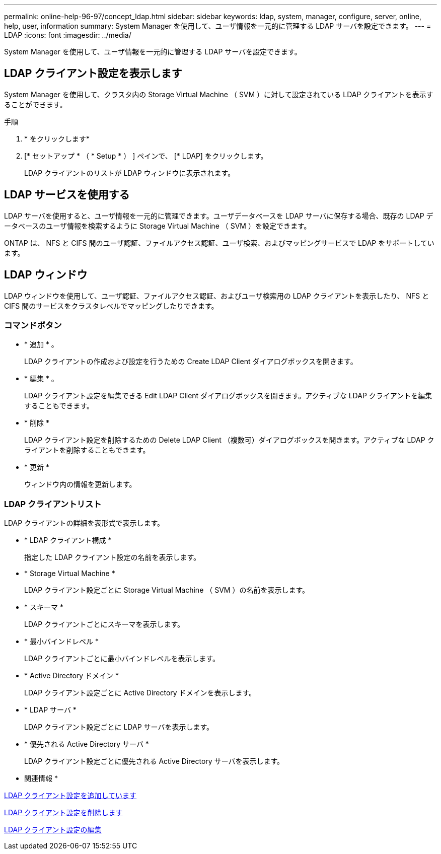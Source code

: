 ---
permalink: online-help-96-97/concept_ldap.html 
sidebar: sidebar 
keywords: ldap, system, manager, configure, server, online, help, user, information 
summary: System Manager を使用して、ユーザ情報を一元的に管理する LDAP サーバを設定できます。 
---
= LDAP
:icons: font
:imagesdir: ../media/


[role="lead"]
System Manager を使用して、ユーザ情報を一元的に管理する LDAP サーバを設定できます。



== LDAP クライアント設定を表示します

System Manager を使用して、クラスタ内の Storage Virtual Machine （ SVM ）に対して設定されている LDAP クライアントを表示することができます。

.手順
. * をクリックしますimage:../media/nas_bridge_202_icon_settings_olh_96_97.gif[""]*
. [* セットアップ * （ * Setup * ） ] ペインで、 [* LDAP] をクリックします。
+
LDAP クライアントのリストが LDAP ウィンドウに表示されます。





== LDAP サービスを使用する

LDAP サーバを使用すると、ユーザ情報を一元的に管理できます。ユーザデータベースを LDAP サーバに保存する場合、既存の LDAP データベースのユーザ情報を検索するように Storage Virtual Machine （ SVM ）を設定できます。

ONTAP は、 NFS と CIFS 間のユーザ認証、ファイルアクセス認証、ユーザ検索、およびマッピングサービスで LDAP をサポートしています。



== LDAP ウィンドウ

LDAP ウィンドウを使用して、ユーザ認証、ファイルアクセス認証、およびユーザ検索用の LDAP クライアントを表示したり、 NFS と CIFS 間のサービスをクラスタレベルでマッピングしたりできます。



=== コマンドボタン

* * 追加 * 。
+
LDAP クライアントの作成および設定を行うための Create LDAP Client ダイアログボックスを開きます。

* * 編集 * 。
+
LDAP クライアント設定を編集できる Edit LDAP Client ダイアログボックスを開きます。アクティブな LDAP クライアントを編集することもできます。

* * 削除 *
+
LDAP クライアント設定を削除するための Delete LDAP Client （複数可）ダイアログボックスを開きます。アクティブな LDAP クライアントを削除することもできます。

* * 更新 *
+
ウィンドウ内の情報を更新します。





=== LDAP クライアントリスト

LDAP クライアントの詳細を表形式で表示します。

* * LDAP クライアント構成 *
+
指定した LDAP クライアント設定の名前を表示します。

* * Storage Virtual Machine *
+
LDAP クライアント設定ごとに Storage Virtual Machine （ SVM ）の名前を表示します。

* * スキーマ *
+
LDAP クライアントごとにスキーマを表示します。

* * 最小バインドレベル *
+
LDAP クライアントごとに最小バインドレベルを表示します。

* * Active Directory ドメイン *
+
LDAP クライアント設定ごとに Active Directory ドメインを表示します。

* * LDAP サーバ *
+
LDAP クライアント設定ごとに LDAP サーバを表示します。

* * 優先される Active Directory サーバ *
+
LDAP クライアント設定ごとに優先される Active Directory サーバを表示します。



* 関連情報 *

xref:task_adding_ldap_client_configuration.adoc[LDAP クライアント設定を追加しています]

xref:task_deleting_ldap_client_configuration.adoc[LDAP クライアント設定を削除します]

xref:task_editing_ldap_client_configuration.adoc[LDAP クライアント設定の編集]
